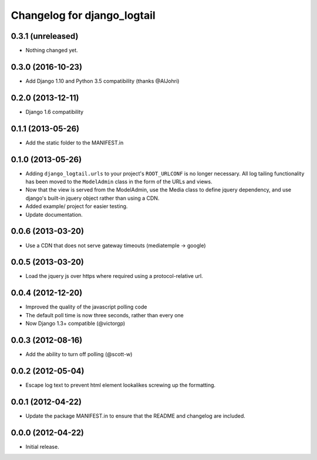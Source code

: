 ============================
Changelog for django_logtail
============================

0.3.1 (unreleased)
------------------

- Nothing changed yet.


0.3.0 (2016-10-23)
------------------

- Add Django 1.10 and Python 3.5 compatibility (thanks @AlJohri)


0.2.0 (2013-12-11)
------------------

- Django 1.6 compatibility


0.1.1 (2013-05-26)
------------------

- Add the static folder to the MANIFEST.in


0.1.0 (2013-05-26)
------------------

- Adding ``django_logtail.urls`` to your project's ``ROOT_URLCONF`` is no
  longer necessary. All log tailing functionality has been moved to the
  ``ModelAdmin`` class in the form of the URLs and views.
- Now that the view is served from the ModelAdmin, use the Media class to define
  jquery dependency, and use django's built-in jquery object rather than using a
  CDN.
- Added example/ project for easier testing.
- Update documentation.


0.0.6 (2013-03-20)
------------------

- Use a CDN that does not serve gateway timeouts (mediatemple -> google)


0.0.5 (2013-03-20)
------------------

- Load the jquery js over https where required using a protocol-relative url.


0.0.4 (2012-12-20)
------------------

- Improved the quality of the javascript polling code
- The default poll time is now three seconds, rather than every one
- Now Django 1.3+ compatible (@victorgp)


0.0.3 (2012-08-16)
------------------

- Add the ability to turn off polling (@scott-w)


0.0.2 (2012-05-04)
------------------

- Escape log text to prevent html element lookalikes screwing up the formatting.


0.0.1 (2012-04-22)
------------------

- Update the package MANIFEST.in to ensure that the README and changelog are
  included.


0.0.0 (2012-04-22)
------------------

- Initial release.
